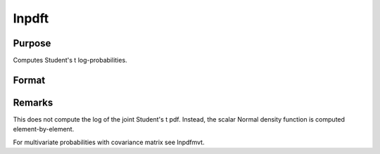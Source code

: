 
lnpdft
==============================================

Purpose
----------------

Computes Student's t log-probabilities.

Format
----------------
.. function:: lnpdft(x, nu)

    :param x: data.
    :type x: NxK matrix

    :param nu: degrees of freedom.
    :type nu: scalar

    :returns: z (*NxK matrix*), log-probabilities.



Remarks
-------

This does not compute the log of the joint Student's t pdf. Instead, the
scalar Normal density function is computed element-by-element.

For multivariate probabilities with covariance matrix see lnpdfmvt.

